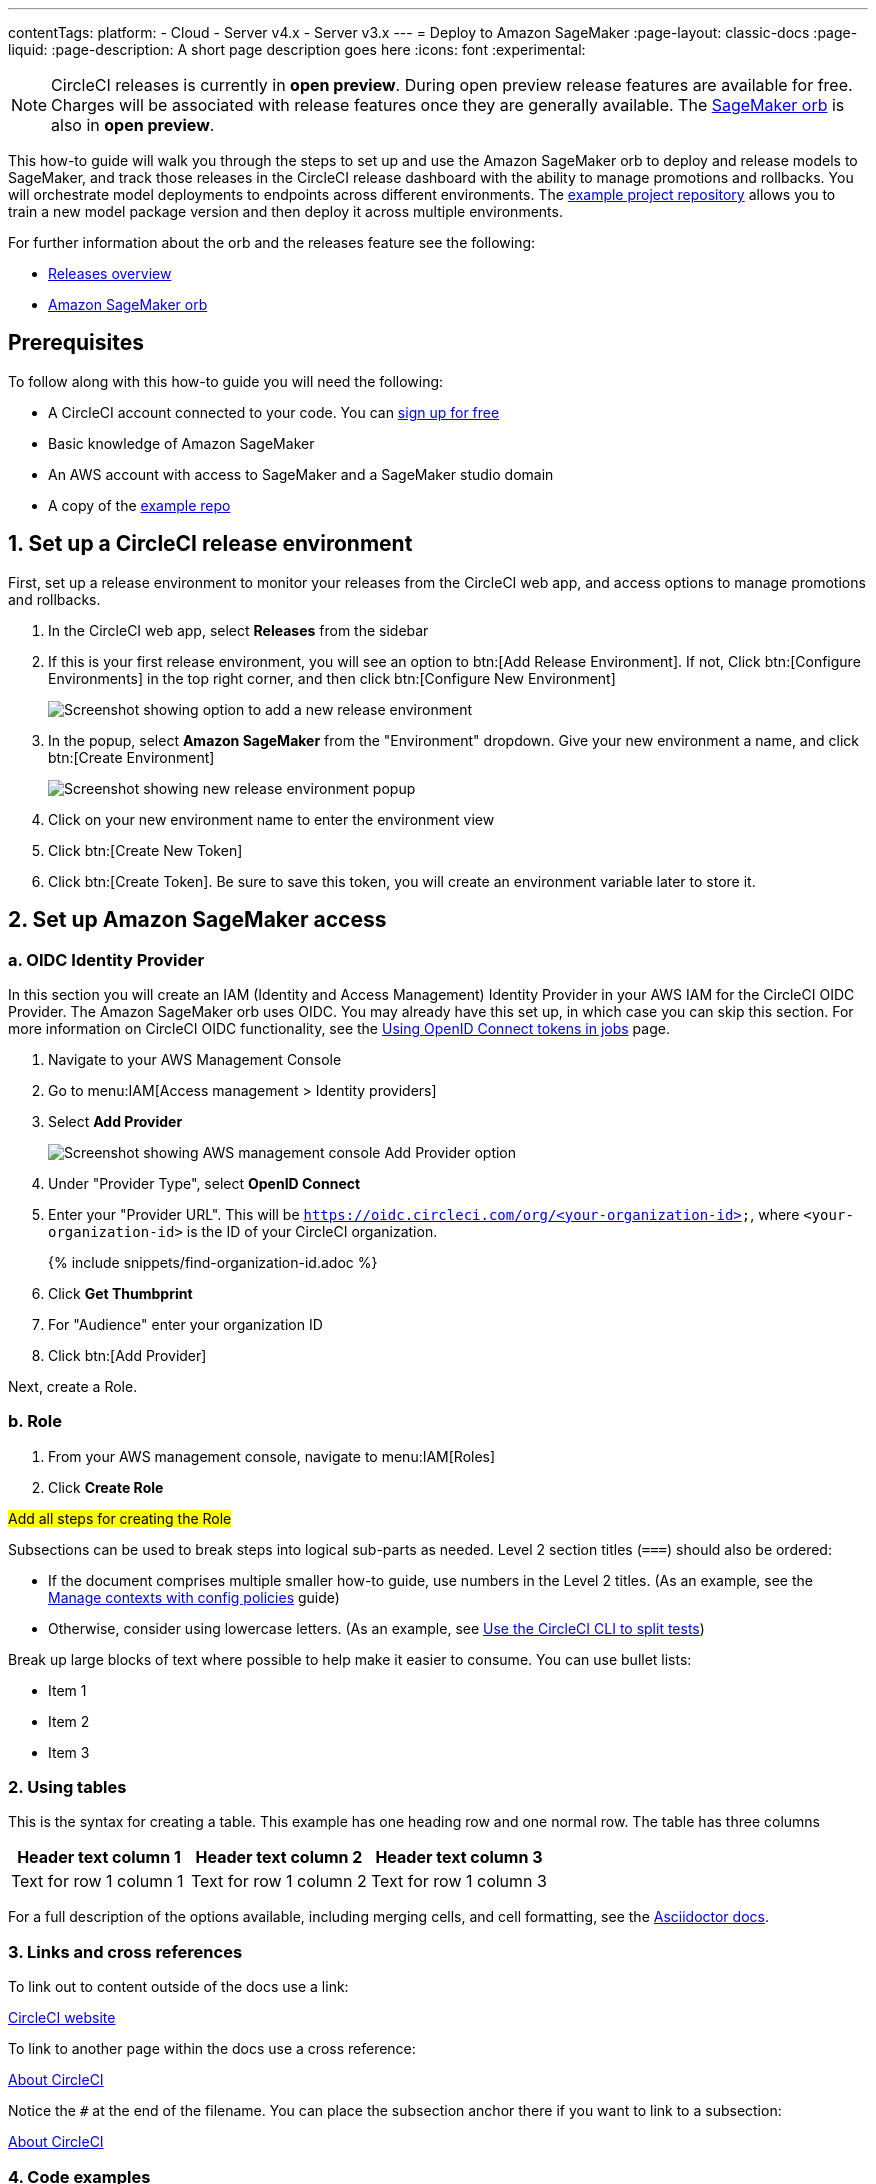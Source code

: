 ---
contentTags:
  platform:
  - Cloud
  - Server v4.x
  - Server v3.x
---
= Deploy to Amazon SageMaker
:page-layout: classic-docs
:page-liquid:
:page-description: A short page description goes here
:icons: font
:experimental:

NOTE: CircleCI releases is currently in **open preview**. During open preview release features are available for free. Charges will be associated with release features once they are generally available. The link:https://circleci.com/developer/orbs/orb/circleci/aws-sagemaker[SageMaker orb] is also in **open preview**.

This how-to guide will walk you through the steps to set up and use the Amazon SageMaker orb to deploy and release models to SageMaker, and track those releases in the CircleCI release dashboard with the ability to manage promotions and rollbacks. You will orchestrate model deployments to endpoints across different environments. The link:https://github.com/CircleCI-Public/sagemaker-deploy-examples#[example project repository] allows you to train a new model package version and then deploy it across multiple environments.

For further information about the orb and the releases feature see the following:

* xref:releases/releases-overview#[Releases overview]
* link:https://circleci.com/developer/orbs/orb/circleci/aws-sagemaker[Amazon SageMaker orb]

[#prerequisites]
== Prerequisites

To follow along with this how-to guide you will need the following:

* A CircleCI account connected to your code. You can link:https://circleci.com/signup/[sign up for free]
* Basic knowledge of Amazon SageMaker
* An AWS account with access to SageMaker and a SageMaker studio domain
* A copy of the link:https://github.com/CircleCI-Public/sagemaker-deploy-examples[example repo]

[#set-up-a-circleci-release-environment]
== 1. Set up a CircleCI release environment

First, set up a release environment to monitor your releases from the CircleCI web app, and access options to manage promotions and rollbacks.

. In the CircleCI web app, select **Releases** from the sidebar
. If this is your first release environment, you will see an option to btn:[Add Release Environment]. If not, Click btn:[Configure Environments] in the top right corner, and then click btn:[Configure New Environment]
+
image::deploy/add-release-environment.png[Screenshot showing option to add a new release environment]
. In the popup, select **Amazon SageMaker** from the "Environment" dropdown. Give your new environment a name, and click btn:[Create Environment]
+
image::deploy/create-new-environment.png[Screenshot showing new release environment popup]
. Click on your new environment name to enter the environment view
. Click btn:[Create New Token]
. Click btn:[Create Token]. Be sure to save this token, you will create an environment variable later to store it.

[#set-up-amazon-sagemaker-access]
== 2. Set up Amazon SageMaker access

[#oidc-identity-provider]
=== a. OIDC Identity Provider

In this section you will create an IAM (Identity and Access Management) Identity Provider in your AWS IAM for the CircleCI OIDC Provider. The Amazon SageMaker orb uses OIDC. You may already have this set up, in which case you can skip this section. For more information on CircleCI OIDC functionality, see the xref:openid-connect-tokens#authenticate-jobs-with-cloud-providers[Using OpenID Connect tokens in jobs] page.

. Navigate to your AWS Management Console
. Go to menu:IAM[Access management > Identity providers]
. Select **Add Provider**
+
image::deploy/aws-iam-add-provider.png[Screenshot showing AWS management console Add Provider option]
. Under "Provider Type", select **OpenID Connect**
. Enter your "Provider URL". This will be `https://oidc.circleci.com/org/<your-organization-id>`, where `<your-organization-id>` is the ID of your CircleCI organization.
+
{% include snippets/find-organization-id.adoc %}
. Click **Get Thumbprint**
. For "Audience" enter your organization ID
. Click btn:[Add Provider]

Next, create a Role.

[#role]
=== b. Role

. From your AWS management console, navigate to menu:IAM[Roles]
. Click **Create Role**

#Add all steps for creating the Role#


Subsections can be used to break steps into logical sub-parts as needed. Level 2 section titles (`===`) should also be ordered:

* If the document comprises multiple smaller how-to guide, use numbers in the Level 2 titles. (As an example, see the xref:manage-contexts-with-config-policies#[Manage contexts with config policies] guide)
* Otherwise, consider using lowercase letters. (As an example, see xref:use-the-circleci-cli-to-split-tests#[Use the CircleCI CLI to split tests])

Break up large blocks of text where possible to help make it easier to consume. You can use bullet lists:

* Item 1
* Item 2
* Item 3

[#using-tables]
=== 2. Using tables

This is the syntax for creating a table. This example has one heading row and one normal row. The table has three columns

[.table.table-striped]
[cols=3*, options="header", stripes=even]
|===
|Header text column 1
|Header text column 2
|Header text column 3

|Text for row 1 column 1
|Text for row 1 column 2
|Text for row 1 column 3
|===

For a full description of the options available, including merging cells, and cell formatting, see the link:https://docs.asciidoctor.org/asciidoc/latest/tables/build-a-basic-table/[Asciidoctor docs].

[#links-and-cross-references]
=== 3. Links and cross references

To link out to content outside of the docs use a link:

link:https://circleci.com/[CircleCI website]

To link to another page within the docs use a cross reference:

xref:about-circleci#[About CircleCI]

Notice the `#` at the end of the filename. You can place the subsection anchor there if you want to link to a subsection:

xref:about-circleci#learn-more[About CircleCI]

[#code-examples]
=== 4. Code examples

Whenever possible, the how-to guide should provide examples that cover our users' link:https://circleci.com/blog/devops-language-trends-2023[most widely used languages and frameworks], unless the guide itself is specific to a particular language, platform, or framework.

Use AsciiDoc source blocks for code examples:

[source,yaml]
----
version: 2.1
jobs:
  build:
    docker:
      - image: cimg/base:2021.04
    steps:
      - checkout
      - run:
          name: The First Step
          command: |
            echo 'Hello World!'
            echo 'This is the delivery pipeline'
      - run:
          name: The Second Step
          command: |
            ls -al
            echo '^^^The files in your repo^^^'
----

[#banners]
=== 5. Banners

In technical writing we use _admonitions_ to create blocks of content that stand out from the main flow of text. Outside the docs team we usually refer to these as _banners_. Currently we have the option to include notes, cautions, and warnings, as follows:

NOTE: **Need to add a note?** This is how to do it

CAUTION: **Need to add a caution?** This is how to do it

WARNING: **Need to add a warning?** This is how to do it

We try to use a short section in bold at the start of the admonition to try to attract the readers attention.

For more information, see xref:/style/formatting/#using-notes-tips-cautions-warnings[the CircleCI style guide].

[#the-second-step]
== 2. The second step

Each main step in the how-to guide should be under its own level 2 (`==`) heading, using the numbered list format.

[#conclusion]
== Conclusion

End the guide with a conclusion section that summarizes what was covered.

[#next-steps]
== Next steps

// Here you can inlude links to other pages in docs or the blog etc. where the reader should head next.
* xref:benefits-of-circleci#[Benefits of CircleCI]
* xref:concepts#[CircleCI concepts]
